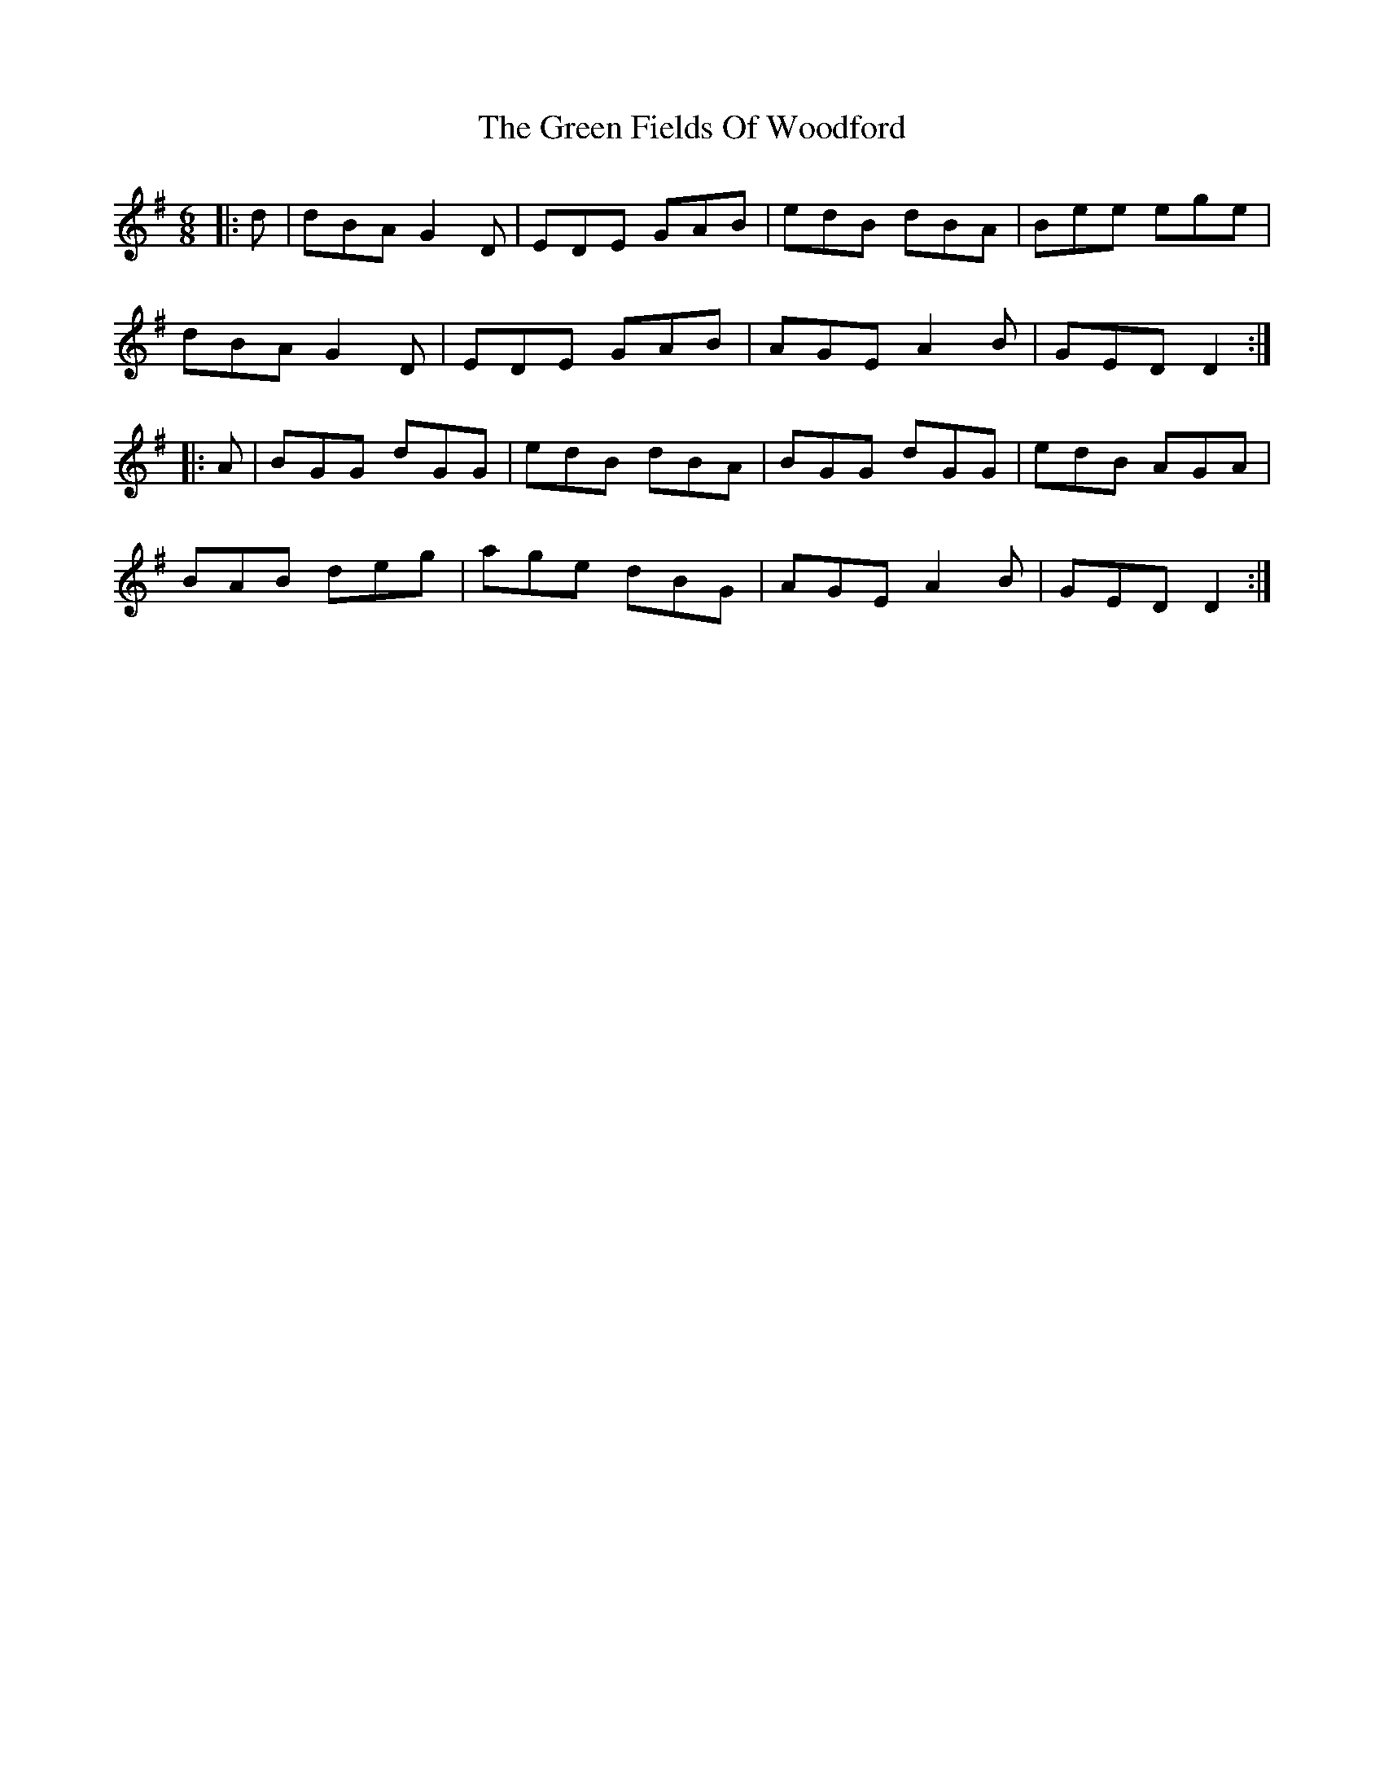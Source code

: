 X: 16083
T: Green Fields Of Woodford, The
R: jig
M: 6/8
K: Gmajor
|:d|dBA G2D|EDE GAB|edB dBA|Bee ege|
dBA G2D|EDE GAB|AGE A2B|GED D2:|
|:A|BGG dGG|edB dBA|BGG dGG|edB AGA|
BAB deg|age dBG|AGE A2B|GED D2:|

